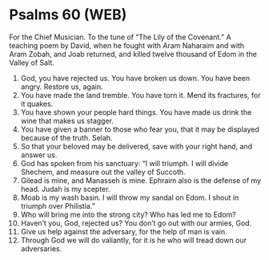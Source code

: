 * Psalms 60 (WEB)
:PROPERTIES:
:ID: WEB/19-PSA060
:END:

 For the Chief Musician. To the tune of “The Lily of the Covenant.” A teaching poem by David, when he fought with Aram Naharaim and with Aram Zobah, and Joab returned, and killed twelve thousand of Edom in the Valley of Salt.
1. God, you have rejected us. You have broken us down. You have been angry. Restore us, again.
2. You have made the land tremble. You have torn it. Mend its fractures, for it quakes.
3. You have shown your people hard things. You have made us drink the wine that makes us stagger.
4. You have given a banner to those who fear you, that it may be displayed because of the truth. Selah.
5. So that your beloved may be delivered, save with your right hand, and answer us.
6. God has spoken from his sanctuary: “I will triumph. I will divide Shechem, and measure out the valley of Succoth.
7. Gilead is mine, and Manasseh is mine. Ephraim also is the defense of my head. Judah is my scepter.
8. Moab is my wash basin. I will throw my sandal on Edom. I shout in triumph over Philistia.”
9. Who will bring me into the strong city? Who has led me to Edom?
10. Haven’t you, God, rejected us? You don’t go out with our armies, God.
11. Give us help against the adversary, for the help of man is vain.
12. Through God we will do valiantly, for it is he who will tread down our adversaries.
